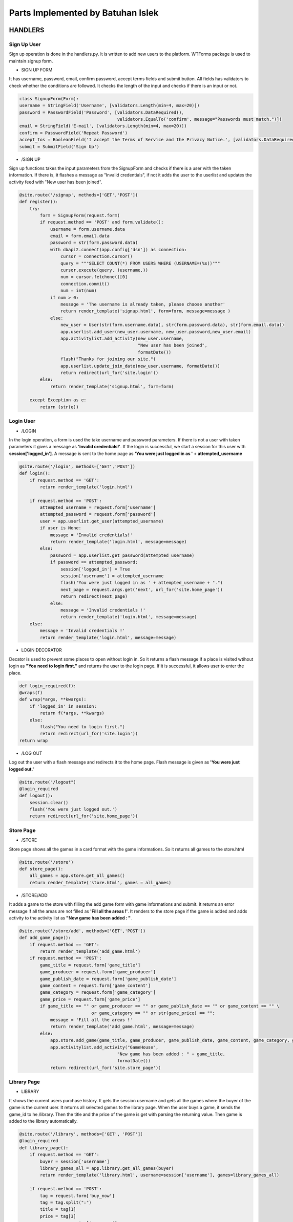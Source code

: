 Parts Implemented by Batuhan Islek
================================

HANDLERS
########

Sign Up User
***********

Sign up operation is done in the handlers.py. It is written to add new users to the platform. WTForms package is used to maintain signup form.


* SIGN UP FORM

It has username, password, email, confirm password, accept terms fields and submit button. All fields has validators to check whether the conditions are followed.
It checks the length of the input and checks if there is an input or not.

.. code-block:: python

    class SignupForm(Form):
    username = StringField('Username', [validators.Length(min=4, max=20)])
    password = PasswordField('Password', [validators.DataRequired(),
                                          validators.EqualTo('confirm', message="Passwords must match.")])
    email = StringField('E-mail', [validators.Length(min=4, max=20)])
    confirm = PasswordField('Repeat Password')
    accept_tos = BooleanField('I accept the Terms of Service and the Privacy Notice.', [validators.DataRequired()])
    submit = SubmitField('Sign Up')



* /SIGN UP

Sign up functions takes the input parameters from the SignupForm and checks if there is a user with the taken information. If there is, it flashes a message as "Invalid credentials",
if not it adds the user to the userlist and updates the activity feed with "New user has been joined".

.. code-block:: python

    @site.route('/signup', methods=['GET','POST'])
    def register():
        try:
            form = SignupForm(request.form)
            if request.method == 'POST' and form.validate():
                username = form.username.data
                email = form.email.data
                password = str(form.password.data)
                with dbapi2.connect(app.config['dsn']) as connection:
                    cursor = connection.cursor()
                    query = """SELECT COUNT(*) FROM USERS WHERE (USERNAME=(%s))"""
                    cursor.execute(query, (username,))
                    num = cursor.fetchone()[0]
                    connection.commit()
                    num = int(num)
                if num > 0:
                    message = 'The username is already taken, please choose another'
                    return render_template('signup.html', form=form, message=message )
                else:
                    new_user = User(str(form.username.data), str(form.password.data), str(form.email.data))
                    app.userlist.add_user(new_user.username, new_user.password,new_user.email)
                    app.activitylist.add_activity(new_user.username,
                                                  "New user has been joined",
                                                  formatDate())
                    flash("Thanks for joining our site.")
                    app.userlist.update_join_date(new_user.username, formatDate())
                    return redirect(url_for('site.login'))
            else:
                return render_template('signup.html', form=form)

        except Exception as e:
            return (str(e))




Login User
***********

* /LOGIN

In the login operation, a form is used the take username and password parameters. If there is not a user with taken parameters it gives a message as **'Invalid credentials!'**.
If the login is successful, we start a session for this user with **session['logged_in']**. A message is sent to the home page as **'You were just logged in as ' + attempted_username**

.. code-block:: python

    @site.route('/login', methods=['GET','POST'])
    def login():
        if request.method == 'GET':
            return render_template('login.html')

        if request.method == 'POST':
            attempted_username = request.form['username']
            attempted_password = request.form['password']
            user = app.userlist.get_user(attempted_username)
            if user is None:
                message = 'Invalid credentials!'
                return render_template('login.html', message=message)
            else:
                password = app.userlist.get_password(attempted_username)
                if password == attempted_password:
                    session['logged_in'] = True
                    session['username'] = attempted_username
                    flash('You were just logged in as ' + attempted_username + ".")
                    next_page = request.args.get('next', url_for('site.home_page'))
                    return redirect(next_page)
                else:
                    message = 'Invalid credentials !'
                    return render_template('login.html', message=message)
        else:
            message = 'Invalid credentials !'
            return render_template('login.html', message=message)


* LOGIN DECORATOR

Decator is used to prevent some places to open without login in. So it returns a flash message if a place is visited wtihout login as **"You need to login first."** and
returns the user to the login page. If it is successful, it allows user to enter the place.

.. code-block:: python

    def login_required(f):
    @wraps(f)
    def wrap(*args, **kwargs):
        if 'logged_in' in session:
            return f(*args, **kwargs)
        else:
            flash("You need to login first.")
            return redirect(url_for('site.login'))
    return wrap


* /LOG OUT

Log out the user with a flash message and redirects it to the home page. Flash message is given as **'You were just logged out.'**


.. code-block:: python

    @site.route("/logout")
    @login_required
    def logout():
        session.clear()
        flash('You were just logged out.')
        return redirect(url_for('site.home_page'))


Store Page
***********

* /STORE

Store page shows all the games in a card format with the game informations. So it returns all games to the store.html

.. code-block:: python

    @site.route('/store')
    def store_page():
        all_games = app.store.get_all_games()
        return render_template('store.html', games = all_games)




* /STORE/ADD

It adds a game to the store with filling the add game form with game informations and submit. It returns an error message if all the areas are not filled as **'Fill all the areas !'**.
It renders to the store page if the game is added and adds activity to the activity list as **"New game has been added : "**.

.. code-block:: python

    @site.route('/store/add', methods=['GET','POST'])
    def add_game_page():
        if request.method == 'GET':
            return render_template('add_game.html')
        if request.method == 'POST':
            game_title = request.form['game_title']
            game_producer = request.form['game_producer']
            game_publish_date = request.form['game_publish_date']
            game_content = request.form['game_content']
            game_category = request.form['game_category']
            game_price = request.form['game_price']
            if game_title == "" or game_producer == "" or game_publish_date == "" or game_content == "" \
                                or game_category == "" or str(game_price) == "":
                message = 'Fill all the areas !'
                return render_template('add_game.html', message=message)
            else:
                app.store.add_game(game_title, game_producer, game_publish_date, game_content, game_category, game_price)
                app.activitylist.add_activity("GameHouse",
                                          "New game has been added : " + game_title,
                                          formatDate())
                return redirect(url_for('site.store_page'))




Library Page
***********

* LIBRARY

It shows the current users purchase history. It gets the session username and gets all the games where the buyer of the game is the current user. It returns all selected games to the library page.
When the user buys a game, it sends the game_id to he /library. Then the title and the price of the game is get with parsing the returning value. Then game is added to the library automatically.


.. code-block:: python

    @site.route('/library', methods=['GET', 'POST'])
    @login_required
    def library_page():
        if request.method == 'GET':
            buyer = session['username']
            library_games_all = app.library.get_all_games(buyer)
            return render_template('library.html', username=session['username'], games=library_games_all)

        if request.method == 'POST':
            tag = request.form['buy_now']
            tag = tag.split(":")
            title = tag[1]
            price = tag[3]
            username = session['username']
            content = app.store.get_game_content(title)
            app.library.add_game(title,"",formatDate(),content,"",price, username)
            return redirect(url_for('site.store_page'))



Profile Page
***********

* PROFILE

Profile page gets the current user's informations with getter functions with giving username paramater. Then it sends all the results which are username, email, name_surname, date, gender,
address, phone_number and join_date to the profile.html page.

.. code-block:: python

    @site.route('/profile')
    @login_required
    def profile_page():
        username = session['username']
        email = app.userlist.get_email(username)
        name_surname = app.userlist.get_name(username)
        date = app.userlist.get_birth_date(username)
        gender = app.userlist.get_gender(username)
        address = app.userlist.get_address(username)
        phone_number = app.userlist.get_phone(username)
        join_date = app.userlist.get_join_date(username)
        return render_template('profile.html', username=username, email=email, name=name_surname,
                               date=date, gender=gender, address=address, phone_number=phone_number, join_date=join_date)

* EDIT PROFILE

The edit profile button leads to this function. It shows the edit_profile.html page, It gets name, gender, address and phone number informations from the form and updates the
user properties accordingly after saving the changes.

.. code-block:: python

    @site.route('/profile/edit_profile', methods=['GET','POST'])
    def edit_profile():
        username = session['username']
        if request.method == 'GET':
            return render_template('edit_profile.html')
        if request.method == 'POST':
            name = request.form['user_name']
            date = request.form['birth_date']
            gender = request.form['gender']
            address = request.form['address']
            phone_number = request.form['phone']
            if name:
                app.userlist.update_name(username, name)
            if date:
                app.userlist.update_birth_date(username, date)
            if gender:
                app.userlist.update_gender(username, gender)
            if address:
                app.userlist.update_address(username, address)
            if phone_number:
                app.userlist.update_phone(username, phone_number)
            else:
                return redirect(url_for('site.profile_page'))

            return redirect(url_for('site.profile_page'))

* DELETE PROFILE (ACCOUNT)

When user deletes profile, it deletes it from the user list, closes and clears the session. Then sends message to the home page as **'You deleted your account.'**.

.. code-block:: python

    @site.route('/profile/delete_profile')
    def delete_profile():
        username = session['username']
        app.userlist.delete_user(username)
        session['logged_in']=False
        session.clear()
        flash('You deleted your account.')
        return redirect(url_for('site.home_page'))





Blog Page
***********

* /BLOG

Blog page show all the post that has been added. It directs the edit, delete and +1 buttons for edit, delete and like operations.

.. code-block:: python

    @site.route('/blog', methods=['GET', 'POST'])
    def blog_page():
        if request.method == 'POST':
            tag = request.form['tag']

            if "clap" in tag:
                 tag = tag.split(":")
                 index = tag[1]
                 app.blog.like_post(index)
                 all_posts = app.blog.get_all_posts()
                 return render_template('blog.html', posts=all_posts)

            if "edit"in tag:
                tag = tag.split(":")
                index = tag[1]
                content = app.blog.get_post_content(index)
                title = str(app.blog.get_post_title(index))
                writer = app.blog.get_writer(index)
                if writer == session['username']:
                    return render_template('edit_post.html', content=content, title=title, num=index)
                else:
                    message = "Only author can edit the post !"
                    all_posts = app.blog.get_all_posts()
                    return render_template('blog.html',message=message, posts=all_posts)

            if "delete" in tag:
                tag = tag.split(":")
                index = tag[1]
                writer = app.blog.get_writer(index)
                post_title = str(app.blog.get_post_title(index))
                if writer == session['username']:
                    app.blog.delete_post(index)
                    all_posts = app.blog.get_all_posts()
                    app.activitylist.add_activity(session['username'],
                                                  "Post has been deleted : " + post_title,
                                                  formatDate())
                    return render_template('blog.html', posts=all_posts)
                else:
                    message = "Only author can delete the post !"
                    all_posts = app.blog.get_all_posts()
                    return render_template('blog.html',message=message, posts=all_posts)


            else:
                all_posts = app.blog.get_all_posts()
                return render_template('blog.html', posts=all_posts)

        if request.method == 'GET':
            all_posts = app.blog.get_all_posts()
            return render_template('blog.html', posts=all_posts)



* /BLOG/ADD POST

It adds the post to the blog with the title and content informations.Then it updates the activity feed. User should fill all the areas to add a post.

.. code-block:: python

    @site.route('/blog/add_post', methods=['GET','POST'])
    def add_post():
        if request.method == 'GET':
            return render_template('add_post.html')
        if request.method == 'POST':
            post_title = request.form['post_title']
            post_content = request.form['post_content']
            if post_title == "" or post_content == "":
                message = 'Fill all the areas !'
                return render_template('add_post.html', message=message)
            else:
                app.blog.add_post(post_title, post_content, formatDate(), session['username'], 0)
                app.activitylist.add_activity(session['username'],
                                              "New post has been added to the Blog : " + post_title,
                                              formatDate())
                return redirect(url_for('site.blog_page'))


* /BLOG/EDIT POST

After clicking the edit button, it returns a form to edit the fields of the post. Then returns all posts to the blog.html page.

.. code-block:: python

    @site.route('/blog/edit_post', methods=['GET', 'POST'])
    def edit_page():
         if request.method == 'GET':
           return render_template('edit_post.html')

         if request.method == 'POST':
           index = int(request.form['tag'])
           new_title = request.form['post_title']
           old_title = app.blog.get_post_title(index)
           new_content = request.form['post_content']
           app.blog.update_post(new_title, new_content, index)
           all_posts = app.blog.get_all_posts()
           app.activitylist.add_activity(session['username'], "Post has been edited : "+ old_title , formatDate())
           return render_template('blog.html', posts = all_posts)




USERS
########
Users Table Initialization
***********

|  All of the tables are dropped if exists and then created.
|  The Users table is initialized in the server.py as follow:

.. code-block:: python

    @app.route('/initdb_1737')
    def initialize_database():
        with dbapi2.connect(app.config['dsn']) as connection:
            cursor = connection.cursor()

    query = """DROP TABLE IF EXISTS USERS"""
        cursor.execute(query)

    query = """CREATE TABLE USERS(
                 ID SERIAL NOT NULL,
                 USERNAME VARCHAR(30),
                 PASSWORD VARCHAR(30),
                 EMAIL VARCHAR(30),
                 JOIN_DATE VARCHAR DEFAULT '',
                 BIRTH_DATE VARCHAR DEFAULT '',
                 NAME VARCHAR DEFAULT '',
                 GENDER VARCHAR DEFAULT '',
                 ADDRESS VARCHAR DEFAULT '',
                 PHONE VARCHAR DEFAULT '',
                 PRIMARY KEY(ID)
                 )"""
    cursor.execute(query)

Users entity has 10 attributes.
    - **ID :** ID is a serial value that increments when new users are added. It is also the primary key of the users.
    - **USERNAME :** Username is VARCHAR type attribute that is limited with 30 characters. It is used as login parameter.
    - **PASSWORD :** Password is VARCHAR type attribute that is limited with 30 characters. It is used as login parameter.
    - **EMAIL :** Email is VARCHAR type with limit of 30 characters.
    - **JOIN_DATE :** Join date is VARCHAR type and given empty string as DEFAULT.
    - **BIRTH_DATE :** Birth date is VARCHAR type and given empty string as DEFAULT.
    - **NAME :** Name is VARCHAR type and given empty string as DEFAULT. It holds the name and surname of the user.
    - **GENDER :** Gender is VARCHAR type and given empty string as DEFAULT.
    - **ADDRESS :** Address is VARCHAR type and given empty string as DEFAULT. It holds the address of the user.
    - **PHONE :** Phone is VARCHAR type and given empty string as DEFAULT. It holds the phone number of the user.


User Class Definition
***********
The user class is defined in user.py as follows:

.. code-block:: python

    class User():
        def __init__(self, username, password, email):
            self.username = username
            self.password = password
            self.email = email

User class has username, password and emial attributes that has been initalized with init function. This class used when new user is added as a model.It sets the attributes of the user.

User List Definition
***********

UserList class has all the database activities for the user. It is written in the userlist.py. Main purpose of this class is to make CRUD operations.
ADDING, DELETING, UPDATING and GETTING user informations is handled in this class.

.. code-block:: python

    class UserList:
        def __init__(self):
                self.last_mod_id = None

        def add_user(self, username, password, email):
            with dbapi2.connect(app.config['dsn']) as connection:
                cursor = connection.cursor()
                query = """INSERT INTO USERS (USERNAME,PASSWORD, EMAIL) VALUES (%s, %s, %s)"""
                cursor.execute(query, (username, password, email,))
                connection.commit()
                cursor.close()

        def update_join_date(self, username, join_date):
            with dbapi2.connect(app.config['dsn']) as connection:
                cursor = connection.cursor()
                query = """UPDATE USERS
                           SET JOIN_DATE = (%s)
                           WHERE (USERNAME = %s)"""
                cursor.execute(query, (join_date, username,))
                connection.commit()
                cursor.close()
        def get_join_date(self, username):
                with dbapi2.connect(app.config['dsn']) as connection:
                    cursor = connection.cursor()
                    query = "SELECT JOIN_DATE FROM USERS WHERE (USERNAME = %s)"
                    cursor.execute(query, (username,))
                    join_date = cursor.fetchone() [0]
                    return join_date

        def get_user(self, username):
                with dbapi2.connect(app.config['dsn']) as connection:
                    cursor = connection.cursor()
                    query = "SELECT ID FROM USERS WHERE (USERNAME = %s)"
                    cursor.execute(query, (username,))
                    user = cursor.fetchone()
                    return user

        def get_email(self, username):
            with dbapi2.connect(app.config['dsn']) as connection:
                cursor = connection.cursor()
                query = "SELECT EMAIL FROM USERS WHERE (USERNAME = %s)"
                cursor.execute(query, (username,))
                email = cursor.fetchone()[0]
                return email

        def get_password(self, username):
            with dbapi2.connect(app.config['dsn']) as connection:
                cursor = connection.cursor()
                query = """SELECT PASSWORD FROM USERS WHERE (USERNAME=%s)"""
                cursor.execute(query, (username,))
                password = cursor.fetchone()[0]
                connection.commit()
                return password

        def get_name(self, username):
            with dbapi2.connect(app.config['dsn']) as connection:
                cursor = connection.cursor()
                query = """SELECT NAME FROM USERS WHERE (USERNAME=%s)"""
                cursor.execute(query, (username,))
                name = cursor.fetchone()[0]
                connection.commit()
                return name

        def get_birth_date(self, username):
            with dbapi2.connect(app.config['dsn']) as connection:
                cursor = connection.cursor()
                query = """SELECT BIRTH_DATE FROM USERS WHERE (USERNAME=%s)"""
                cursor.execute(query, (username,))
                date = cursor.fetchone()[0]
                connection.commit()
                return date

        def update_birth_date(self, username, date):
            with dbapi2.connect(app.config['dsn']) as connection:
                cursor = connection.cursor()
                query = """UPDATE USERS
                           SET BIRTH_DATE = (%s)
                           WHERE (USERNAME = %s)"""
                cursor.execute(query, (date, username,))
                connection.commit()
                cursor.close()

        def update_name(self, username, name):
            with dbapi2.connect(app.config['dsn']) as connection:
                cursor = connection.cursor()
                query = """UPDATE USERS
                           SET NAME = (%s)
                           WHERE (USERNAME = %s)"""
                cursor.execute(query, (name, username,))
                connection.commit()
                cursor.close()

        def get_gender(self, username):
            with dbapi2.connect(app.config['dsn']) as connection:
                cursor = connection.cursor()
                query = """SELECT GENDER FROM USERS WHERE (USERNAME=%s)"""
                cursor.execute(query, (username,))
                date = cursor.fetchone()[0]
                connection.commit()
                return date

        def update_gender(self, username, gender):
            with dbapi2.connect(app.config['dsn']) as connection:
                cursor = connection.cursor()
                query = """UPDATE USERS
                           SET GENDER = (%s)
                           WHERE (USERNAME = %s)"""
                cursor.execute(query, (gender, username,))
                connection.commit()
                cursor.close()

        def get_address(self, username):
            with dbapi2.connect(app.config['dsn']) as connection:
                cursor = connection.cursor()
                query = """SELECT ADDRESS FROM USERS WHERE (USERNAME=%s)"""
                cursor.execute(query, (username,))
                address = cursor.fetchone()[0]
                connection.commit()
                return address

        def update_address(self, username, address):
            with dbapi2.connect(app.config['dsn']) as connection:
                cursor = connection.cursor()
                query = """UPDATE USERS
                           SET ADDRESS = (%s)
                           WHERE (USERNAME = %s)"""
                cursor.execute(query, (address, username,))
                connection.commit()
                cursor.close()

        def get_phone(self, username):
            with dbapi2.connect(app.config['dsn']) as connection:
                cursor = connection.cursor()
                query = """SELECT PHONE FROM USERS WHERE (USERNAME=%s)"""
                cursor.execute(query, (username,))
                phone = cursor.fetchone()[0]
                connection.commit()
                return phone

        def update_phone(self, username, phone_number):
            with dbapi2.connect(app.config['dsn']) as connection:
                cursor = connection.cursor()
                query = """UPDATE USERS
                           SET PHONE = (%s)
                           WHERE (USERNAME = %s)"""
                cursor.execute(query, (phone_number, username,))
                connection.commit()
                cursor.close()

        def delete_user(self, username):
            with dbapi2.connect(app.config['dsn']) as connection:
                cursor = connection.cursor()
                query = """DELETE FROM USERS WHERE (USERNAME=%s)"""
                cursor.execute(query, (username,))
                connection.commit()
                cursor.close()




STORE
########
Store Table Initialization
***********

The Store table is initialized in the server.py as follow:

.. code-block:: python

    query = """CREATE TABLE STORE(
                 ID SERIAL NOT NULL,
                 TITLE VARCHAR(200),
                 PRODUCER VARCHAR(200),
                 PUBLISH_DATE VARCHAR(150),
                 CONTENT VARCHAR,
                 CATEGORY VARCHAR(150),
                 LIKE_COUNT INTEGER,
                 PRICE INTEGER,
                 PRIMARY KEY(ID)
                 )"""
    cursor.execute(query)



Store entity has 8 attributes.
    - **ID :** ID is a serial value that increments when new users are added. It is also the primary key of the games.
    - **TITLE :** Title is VARCHAR type attribute that is limited with 200 characters.
    - **PRODUCER :** Producer is VARCHAR type attribute that is limited with 200 characters.
    - **PUBLISH_DATE :** Publish date is VARCHAR type with limit of 150 characters.
    - **CONTENT :** Content is VARCHAR type.
    - **CATEGORY :** Category is VARCHAR type.
    - **LIKE_COUNT :** Like count is INTEGER type. It holds the name and surname of the user.
    - **PRICE :** Price is INTEGER type and given empty string as DEFAULT.



Game Class Definition
***********
The game class is defined in user.py as follows:

.. code-block:: python

    class Game:
    def __init__(self, title, producer, publish_date, content, category, price):
        self.title = title
        self.producer = producer
        self.publish_date = publish_date
        self.content = content
        self.like_count = 0
        self.category = category
        self.price = price

* Game class has title, producer, publish_date, content, category and price attributes. Only the like count does not taken as parameter to initalize the game.It is given as 0 at start. This is used to modal games to add them into the store.



Store Class Definition
***********

The store class is defined in store.py as follows:

.. code-block:: python

    class Store:
        def add_game(self, title, producer, publish_date, content, category, price):
            with dbapi2.connect(app.config['dsn']) as connection:
                cursor = connection.cursor()
                query = """INSERT INTO STORE (TITLE, PRODUCER, PUBLISH_DATE, CONTENT, CATEGORY, LIKE_COUNT, PRICE)
                                              VALUES (%s, %s, %s, %s, %s, %s, %s)"""
                cursor.execute(query, (title, producer, publish_date, content, category, 0, price,))
                connection.commit()
                cursor.close()

        def get_game_content(self, game_title):
            with dbapi2.connect(app.config['dsn']) as connection:
                cursor = connection.cursor()
                query = """SELECT CONTENT FROM STORE WHERE (TITLE = %s)"""
                cursor.execute(query, (game_title,))
                game_content = cursor.fetchone()
                return game_content

        def get_all_games(self):
            with dbapi2.connect(app.config['dsn']) as connection:
                cursor = connection.cursor()
                query = """SELECT ID, TITLE, PRODUCER, PUBLISH_DATE, CONTENT, CATEGORY, PRICE FROM STORE
                           ORDER BY ID DESC"""
                cursor.execute(query)
                all_games = [(id, Game(title, producer, publish_date, content, category, price))
                            for id, title, producer, publish_date, content, category, price in cursor]

                connection.commit()
                cursor.close()
            return all_games

* Store class has 3 functions that is used for ADDING and SHOWING the game informations in the game store. So it has only adding and getting functions for the games.
The database operations of the games are done in this class.


BLOG
########
Blog Table Initialization
***********

Blog table is dropped and created in the server.py

.. code-block:: python

    query = """DROP TABLE IF EXISTS BLOG"""

    query = """CREATE TABLE BLOG(
                 ID SERIAL NOT NULL,
                 TITLE VARCHAR(300),
                 CONTENT VARCHAR,
                 PUBLISH_DATE VARCHAR(150),
                 WRITER VARCHAR(30),
                 LIKE_COUNT INTEGER,
                 PRIMARY KEY(ID)
                 )"""
    cursor.execute(query)


Post Class Definition
***********

In the post class, title, content, publish date, writer and like count is initialized. It is used as a model to add posts to the blog page.

.. code-block:: python

    class Post:
    def __init__(self, title, content, publish_date, writer, like_count):
        self.content = content
        self.title = title
        self.publish_date = publish_date
        self.writer = writer
        self.like_count = like_count

Blog Class Definition
***********

All create, delete, like and get oeprations of the posts are done in this class.

.. code-block:: python

    class Blog:
        def __init__(self):
            self.last_post_id = None

        def add_post(self, title, text, publish_date, writer, like_count):
            with dbapi2.connect(app.config['dsn']) as connection:
                cursor = connection.cursor()
                query = """INSERT INTO BLOG (TITLE, CONTENT, PUBLISH_DATE, WRITER, LIKE_COUNT) VALUES (%s, %s, %s, %s, %s)"""
                cursor.execute(query, (title, text, publish_date, writer, like_count,))
                connection.commit()
                cursor.close()

        def get_post_id(self, title, writer):
            with dbapi2.connect(app.config['dsn']) as connection:
                cursor = connection.cursor()
                query = """SELECT ID FROM BLOG WHERE (TITLE = %s AND WRITER = %s)"""
                cursor.execute(query, (title, writer,))
                post = cursor.fetchone()
                return post

        def like_post(self, post_id):
            with dbapi2.connect(app.config['dsn']) as connection:
                cursor = connection.cursor()
                query = """UPDATE BLOG
                           SET LIKE_COUNT = LIKE_COUNT+1
                           WHERE (ID = %s)"""
                cursor.execute(query, (post_id,))
                connection.commit()
                cursor.close()

        def update_post(self, title, content, post_id):
            with dbapi2.connect(app.config['dsn']) as connection:
                cursor = connection.cursor()
                query = """UPDATE BLOG
                           SET TITLE = (%s),
                           CONTENT = (%s)
                           WHERE (ID = %s)"""
                cursor.execute(query, (title, content, post_id,))
                connection.commit()
                cursor.close()

        def dislike_post(self, post_id):
            with dbapi2.connect(app.config['dsn']) as connection:
                cursor = connection.cursor()
                query = """UPDATE BLOG
                           SET LIKE_COUNT = LIKE_COUNT-1
                           WHERE (ID = %s)"""
                cursor.execute(query, (post_id,))
                connection.commit()
                cursor.close()

        def get_like_count(self,post_id):
            with dbapi2.connect(app.config['dsn']) as connection:
                cursor = connection.cursor()
                query = """SELECT LIKE_COUNT FROM BLOG WHERE (ID = %s)"""
                cursor.execute(query, (post_id,))
                post = cursor.fetchone()
                return post

        def get_publishers_post_id(self, writer):
            with dbapi2.connect(app.config['dsn']) as connection:
                cursor = connection.cursor()
                query = """SELECT ID FROM BLOG WHERE (WRITER = %s)"""
                cursor.execute(query, (writer,))
                post_id = cursor.fetchone()
                return post_id

        def delete_post(self, post_id):
            with dbapi2.connect(app.config['dsn']) as connection:
                cursor = connection.cursor()
                statement = """DELETE FROM BLOG WHERE (ID = (%s))"""
                cursor.execute(statement, (post_id,))
                connection.commit()
                cursor.close()

        def get_post_title(self, post_id):
            with dbapi2.connect(app.config['dsn']) as connection:
                cursor = connection.cursor()
                statement = """SELECT TITLE FROM BLOG WHERE (ID = (%s))"""
                cursor.execute(statement, (post_id,))
                title = cursor.fetchone()[0]
                return title

        def get_writer(self, post_id):
            with dbapi2.connect(app.config['dsn']) as connection:
                cursor = connection.cursor()
                statement = """SELECT WRITER FROM BLOG WHERE (ID = (%s))"""
                cursor.execute(statement, (post_id,))
                writer = cursor.fetchone()[0]
                return writer



        def get_post_content(self, post_id):
            with dbapi2.connect(app.config['dsn']) as connection:
                cursor = connection.cursor()
                statement = """SELECT CONTENT FROM BLOG WHERE (ID = (%s))"""
                cursor.execute(statement, (post_id,))
                content = cursor.fetchone()
                return content


        def get_all_posts(self):
            with dbapi2.connect(app.config['dsn']) as connection:
                cursor = connection.cursor()
                query = """SELECT ID, TITLE, CONTENT, PUBLISH_DATE, WRITER, LIKE_COUNT FROM BLOG
                           ORDER BY ID DESC"""
                cursor.execute(query)
                all_posts = [(id, Post(title, content, publish_date, writer, like_count))
                            for id, title, content, publish_date, writer, like_count in cursor]

                connection.commit()
                cursor.close()
            return all_posts


